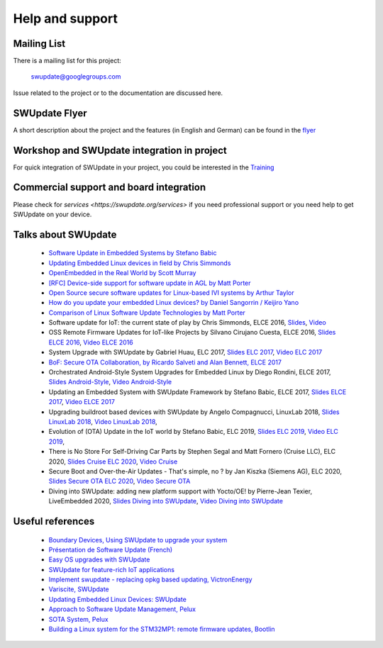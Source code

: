 ================
Help and support
================

Mailing List
============

There is a mailing list for this project:

	swupdate@googlegroups.com

Issue related to the project or to the documentation are discussed
here.

SWUpdate Flyer
==============

A short description about the project and the features (in English and German)
can be found in the `flyer <http://www.denx.de/en/pub/Software/WebHome/we-update.pdf>`_

Workshop and SWUpdate integration in project
============================================

For quick integration of SWUpdate in your project, you could be interested in the `Training <https://swupdate.org/services>`_

Commercial support and board integration
========================================

Please check for `services <https://swupdate.org/services>` if you need professional support or you need help to get SWUpdate on your device.

Talks about SWUpdate
====================

       - `Software Update in Embedded Systems by Stefano Babic <http://events.linuxfoundation.org/sites/events/files/slides/SoftwareUpdateForEmbedded.pdf>`_
       - `Updating Embedded Linux devices in field by Chris Simmonds <http://de.slideshare.net/chrissimmonds/linux-fieldupdate2015>`_
       - `OpenEmbedded in the Real World by Scott Murray <https://elinux.org/images/7/74/Murray.pdf>`_
       - `[RFC] Device-side support for software update in AGL by Matt Porter <https://lists.linuxfoundation.org/pipermail/automotive-discussions/2016-May/002061.html>`_
       - `Open Source secure software updates for Linux-based IVI systems by Arthur Taylor <https://events.static.linuxfound.org/sites/events/files/slides/Open%20Source%20secure%20software%20updates%20for%20Linux-based%20IVI%20systems.pdf>`_
       - `How do you update your embedded Linux devices? by Daniel Sangorrin / Keijiro Yano <https://events.static.linuxfound.org/sites/events/files/slides/linuxcon-japan-2016-softwre-updates-sangorrin.pdf>`_
       - `Comparison of Linux Software Update Technologies by Matt Porter <https://elinux.org/images/3/31/Comparison_of_Linux_Software_Update_Technologies.pdf>`_
       - Software update for IoT: the current state of play by Chris Simmonds, ELCE 2016, `Slides <http://de.slideshare.net/chrissimmonds/software-update-for-iot-the-current-state-of-play>`_, 
         `Video <https://youtu.be/GZGnBK2NycI?list=PLbzoR-pLrL6pRFP6SOywVJWdEHlmQE51q>`_
       - OSS Remote Firmware Updates for IoT-like Projects by Silvano Cirujano Cuesta, ELCE 2016,
         `Slides ELCE 2016 <https://elinux.org/images/1/11/OSS_Remote_Firmware_Updates_for_IoT-like_Projects.pdf>`_, 
         `Video ELCE 2016 <https://youtu.be/vVS-ZRNE0Lc?list=PLbzoR-pLrL6pRFP6SOywVJWdEHlmQE51q>`_
       - System Upgrade with SWUpdate by Gabriel Huau, ELC 2017,
         `Slides ELC 2017 <http://events17.linuxfoundation.org/sites/events/files/slides/ELC2017_SWUpdate.pdf>`_,
         `Video ELC 2017 <https://www.youtube.com/watch?v=ePRTTfGJUI4&t=16s>`_
       - `BoF: Secure OTA Collaboration, by Ricardo Salveti and Alan Bennett, ELCE 2017 <https://elinux.org/images/0/0c/BoF_secure_ota_linux.pdf>`_
       - Orchestrated Android-Style System Upgrades for Embedded Linux by Diego Rondini, ELCE 2017,
         `Slides Android-Style <https://www.elinux.org/images/6/6d/UF_-_ELCE_2017_Presentation.pdf>`_,
         `Video Android-Style <https://www.youtube.com/watch?v=Za21QFJGvJ0>`_
       - Updating an Embedded System with SWUpdate Framework by Stefano Babic, ELCE 2017,
         `Slides ELCE 2017 <http://events17.linuxfoundation.org/sites/events/files/slides/SWUpdateELCE2017.pdf>`_,
         `Video ELCE 2017 <https://www.youtube.com/watch?v=6sKLH95g4Do>`_
       - Upgrading buildroot based devices with SWUpdate by Angelo Compagnucci, LinuxLab 2018,
         `Slides LinuxLab  2018 <https://www.slideshare.net/linuxlab_conf/angelo-compagnucci-upgrading-buildroot-based-devices-with-swupdate>`_,
         `Video LinuxLab 2018 <https://www.youtube.com/watch?v=8vv5Xf6dBKE>`_,
       - Evolution of (OTA) Update in the IoT world by Stefano Babic, ELC 2019,
         `Slides ELC 2019 <https://www.slideshare.net/StefanoBabic/evolution-of-otaupdateintheiotworld>`_,
         `Video ELC 2019 <https://www.youtube.com/watch?v=WZHO18EhD7Y>`_,
       - There is No Store For Self-Driving Car Parts by Stephen Segal and Matt Fornero (Cruise LLC), ELC 2020,
         `Slides Cruise ELC 2020 <https://static.sched.com/hosted_files/ossna2020/56/No_Store_for_AV_Parts_ELC_NA_2020.pdf>`_,
         `Video Cruise <https://www.youtube.com/watch?v=PSq13Kv4Qk4>`_
       - Secure Boot and Over-the-Air Updates - That's simple, no ? by Jan Kiszka (Siemens AG), ELC 2020,
         `Slides Secure OTA ELC 2020 <https://static.sched.com/hosted_files/ossna2020/17/Secure-OTA-Updates_elc-na-2020.pdf>`_,
         `Video Secure OTA <https://www.youtube.com/watch?v=vfYSP4qIJP0&t=1647s>`_
       - Diving into SWUpdate: adding new platform support with Yocto/OE! by Pierre-Jean Texier, LiveEmbedded 2020,
         `Slides Diving into SWUpdate <https://de.slideshare.net/PierrejeanTexier/diving-into-swupdate-adding-new-platform-support-in-30minutes-with-yoctooe>`_,
         `Video Diving into SWUpdate <https://www.youtube.com/watch?v=TK10pNb_mzw>`_

Useful references
=================

        - `Boundary Devices, Using SWUpdate to upgrade your system <https://boundarydevices.com/using-swupdate-upgrade-system>`_
        - `Présentation de Software Update (French) <http://www.linuxembedded.fr/2016/09/presentation-de-software-update>`_
        - `Easy OS upgrades with SWUpdate <http://warpx.io/blog/tutorial/easy-os-upgrades-swupdate>`_
        - `SWUpdate for feature-rich IoT applications <https://3mdeb.com/app-dev/swupdate-for-feature-rich-iot-applications/>`_
        - `Implement swupdate - replacing opkg based updating, VictronEnergy <https://github.com/victronenergy/venus/issues/27>`_
        - `Variscite, SWUpdate <http://www.variwiki.com/index.php?title=SWUpdate_Guide>`_
        - `Updating Embedded Linux Devices: SWUpdate <http://mkrak.org/2018/01/26/updating-embedded-linux-devices-part2/>`_
        - `Approach to Software Update Management, Pelux  <https://pelux.io/software-factory/PELUX-3.0/swf-blueprint/docs/articles/architecture/vert-config-SOTA.html>`_
        - `SOTA System, Pelux  <https://pelux.io/software-factory/PELUX-3.0/chapters/architecture/subsystems/SOTA/SOTA-system.html>`_
        - `Building a Linux system for the STM32MP1: remote firmware updates, Bootlin <https://bootlin.com/blog/tag/swupdate/>`_
